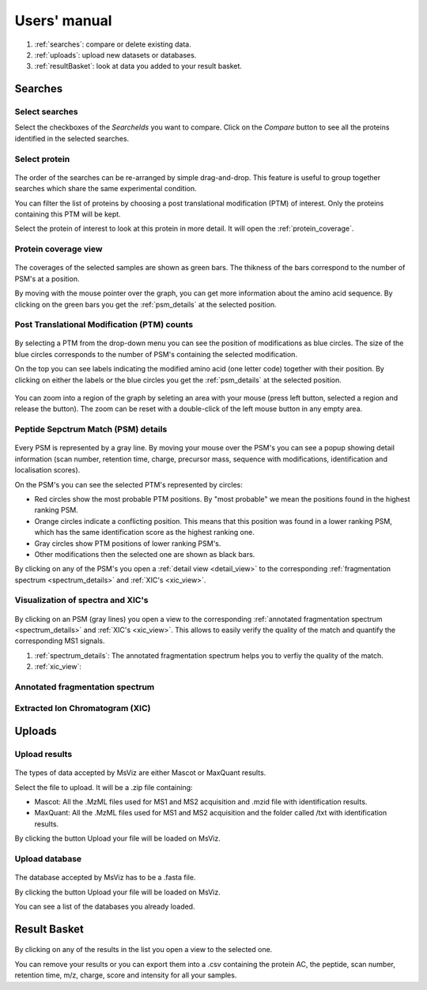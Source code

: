 
.. Non-breaking white space, to fill empty divs
.. |nbsp| unicode:: 0xA0
   :trim:

Users' manual
=============

.. figure:: /images/msviz_searches.png
   :width:  100%
   :alt: Main window

1.  :ref:`searches`: compare or delete existing data.
2.  :ref:`uploads`: upload new datasets or databases.
3.  :ref:`resultBasket`: look at data you added to your result basket.


.. _searches:

Searches
-------------

Select searches
.................

Select the checkboxes of the *SearcheIds* you want to compare. Click on the *Compare* button to see all the proteins identified in the selected searches.

Select protein
...............

.. figure:: /images/msviz_proteins.png
   :width:  100%
   :alt: Select proteins

The order of the searches can be re-arranged by simple drag-and-drop. This feature is useful to group together searches which share the same experimental condition. 

You can filter the list of proteins by choosing a post translational modification (PTM) of interest. Only the proteins containing this PTM will be kept.

Select the protein of interest to look at this protein in more detail. It will open the :ref:`protein_coverage`.

.. _protein_coverage:

Protein coverage view
......................

.. figure:: /images/msviz_protein_coverages.png
   :width:  100%
   :alt: Protein coverages

The coverages of the selected samples are shown as green bars. The thikness of the bars correspond to the number of PSM's at a position. 

By moving with the mouse pointer over the graph, you can get more information about the amino acid sequence. By clicking on the green bars you get the :ref:`psm_details` at the selected position. 

Post Translational Modification (PTM) counts
..............................................

.. figure:: /images/msviz_psm_count.png
   :width:  100%
   :alt: PSM counts

By selecting a PTM from the drop-down menu you can see the position of modifications as blue circles. The size of the blue circles corresponds to the number of PSM's containing the selected modification.

On the top you can see labels indicating the modified amino acid (one letter code) together with their position. By clicking on either the labels or the blue circles you get the :ref:`psm_details` at the selected position.

.. figure:: /images/msviz_zoom_region.png
   :width:  70%
   :alt: PSM zoom

You can zoom into a region of the graph by seleting an area with your mouse (press left button, selected a region and release the button). The zoom can be reset with a double-click of the left mouse button in any empty area. 


.. _psm_details:

Peptide Sepctrum Match (PSM) details
......................................

.. figure:: /images/msviz_ptms.png
   :width:  100%
   :alt: PSM details

Every PSM is represented by a gray line. By moving your mouse over the PSM's you can see a popup showing detail information (scan number, retention time, charge, precursor mass, sequence with modifications, identification and localisation scores). 

On the PSM's you can see the selected PTM's represented by circles: 

- Red circles show the most probable PTM positions. By "most probable" we mean the positions found in the highest ranking PSM.

- Orange circles indicate a conflicting position. This means that this position was found in a lower ranking PSM, which has the same identification score as the highest ranking one.

- Gray circles show PTM positions of lower ranking PSM's.

- Other modifications then the selected one are shown as black bars.

By clicking on any of the PSM's you open a :ref:`detail view <detail_view>` to the corresponding :ref:`fragmentation spectrum <spectrum_details>` and :ref:`XIC's <xic_view>`. 


.. _detail_view:

Visualization of spectra and XIC's
....................................

.. figure:: /images/msviz_details.png
   :width:  100%
   :alt: spectra and XIC details

By clicking on an PSM (gray lines) you open a view to the corresponding :ref:`annotated fragmentation spectrum <spectrum_details>` and :ref:`XIC's <xic_view>`. This allows to easily verify the quality of the match and quantify the corresponding MS1 signals. 

1. :ref:`spectrum_details`: The annotated fragmentation spectrum helps you to verfiy the quality of the match.

2. :ref:`xic_view`: 

.. _spectrum_details:

Annotated fragmentation spectrum
..................................

.. figure:: /images/msviz_spectrum.png
   :width:  100%
   :alt: spectrum details


.. _xic_view:

Extracted Ion Chromatogram (XIC)
.................................

.. figure:: /images/msviz_xic.png
   :width:  100%
   :alt: spectrum details


.. _uploads:

Uploads
-------------

Upload results
.................

.. figure:: /images/msviz_uploadResults.png
   :width:  100%
   :alt: Upload results

The types of data accepted by MsViz are either Mascot or MaxQuant results.

Select the file to upload. It will be a .zip file containing:

- Mascot: All the .MzML files used for MS1 and MS2 acquisition and .mzid file with identification results.

- MaxQuant: All the .MzML files used for MS1 and MS2 acquisition and the folder called /txt with identification results.

By clicking the button Upload your file will be loaded on MsViz.


Upload database
.................

.. figure:: /images/msviz_uploadDatabase.png
   :width:  100%
   :alt: Upload database

The database accepted by MsViz has to be a .fasta file.

By clicking the button Upload your file will be loaded on MsViz.

You can see a list of the databases you already loaded.

.. _resultBasket:

Result Basket
-------------

.. figure:: /images/msviz_resultsBasketBoth.png
   :width:  100%
   :alt: Results basket

By clicking on any of the results in the list you open a view to the selected one.

You can remove your results or you can export them into a .csv containing the protein AC, the peptide, scan number, retention time, m/z, charge, score and intensity for all your samples. 




